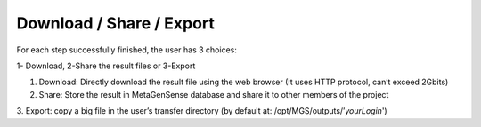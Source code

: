 Download / Share / Export
-------------------------

For each step successfully finished, the user has 3 choices:

1- Download, 2-Share the result files or 3-Export

1. Download: Directly download the result file using the web browser (It uses HTTP protocol, can’t exceed 2Gbits)
2. Share: Store the result in MetaGenSense database and share it to other members of the project
3. Export: copy a big file in the user’s transfer directory 
(by default at: /opt/MGS/outputs/’*yourLogin*')


